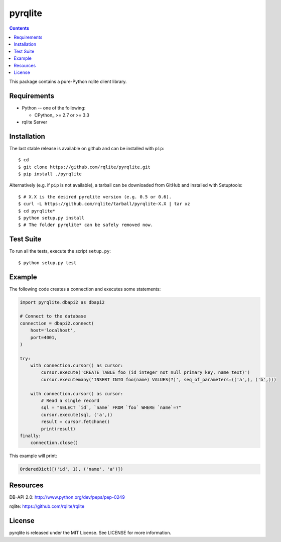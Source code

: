 =======
pyrqlite
=======

.. contents::

This package contains a pure-Python rqlite client library.


Requirements
-------------

* Python -- one of the following:

  - CPython_ >= 2.7 or >= 3.3

* rqlite Server


Installation
------------

The last stable release is available on github and can be installed with ``pip``::

    $ cd
    $ git clone https://github.com/rqlite/pyrqlite.git
    $ pip install ./pyrqlite

Alternatively (e.g. if ``pip`` is not available), a tarball can be downloaded
from GitHub and installed with Setuptools::

    $ # X.X is the desired pyrqlite version (e.g. 0.5 or 0.6).
    $ curl -L https://github.com/rqlite/tarball/pyrqlite-X.X | tar xz
    $ cd pyrqlite*
    $ python setup.py install
    $ # The folder pyrqlite* can be safely removed now.

Test Suite
----------

To run all the tests, execute the script ``setup.py``::

    $ python setup.py test

Example
-------

The following code creates a connection and executes some statements:

.. code:: python

    import pyrqlite.dbapi2 as dbapi2

    # Connect to the database
    connection = dbapi2.connect(
        host='localhost',
        port=4001,
    )

    try:
        with connection.cursor() as cursor:
            cursor.execute('CREATE TABLE foo (id integer not null primary key, name text)')
            cursor.executemany('INSERT INTO foo(name) VALUES(?)', seq_of_parameters=(('a',), ('b',)))

        with connection.cursor() as cursor:
            # Read a single record
            sql = "SELECT `id`, `name` FROM `foo` WHERE `name`=?"
            cursor.execute(sql, ('a',))
            result = cursor.fetchone()
            print(result)
    finally:
        connection.close()

This example will print:

.. code:: python

    OrderedDict([('id', 1), ('name', 'a')])


Resources
---------

DB-API 2.0: http://www.python.org/dev/peps/pep-0249

rqlite: https://github.com/rqlite/rqlite

License
-------

pyrqlite is released under the MIT License. See LICENSE for more information.

